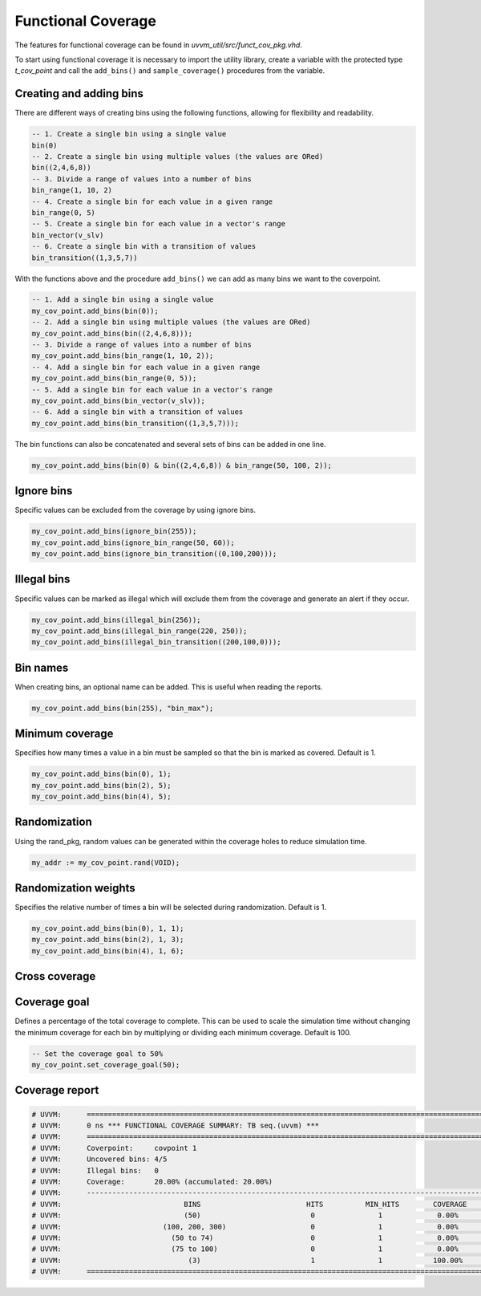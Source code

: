 Functional Coverage
===================
The features for functional coverage can be found in *uvvm_util/src/funct_cov_pkg.vhd*.

To start using functional coverage it is necessary to import the utility library, create a variable with the protected 
type *t_cov_point* and call the ``add_bins()`` and ``sample_coverage()`` procedures from the variable.

.. code-block::
    :linenos:

    library uvvm_util;
    context uvvm_util.uvvm_util_context;

    p_main : process
      variable my_cov_point : t_cov_point;
      variable my_addr      : integer;
    begin
      -- Add bins to the coverage point
      my_cov_point.add_bins(bin(0), "bin_zero");
      my_cov_point.add_bins(bin_range(1,254,1));
      my_cov_point.add_bins(bin(255), "bin_max");

      -- Sample the data
      while not(my_cov_point.coverage_complete(VOID)) loop
        my_addr := my_cov_point.rand(VOID);
        my_cov_point.sample_coverage(my_addr);
      end loop;
      
      -- Print the summary report
      my_cov_point.print_summary(VOID);
      ...

Creating and adding bins
------------------------

There are different ways of creating bins using the following functions, allowing for flexibility and readability.

.. code-block::

    -- 1. Create a single bin using a single value
    bin(0)
    -- 2. Create a single bin using multiple values (the values are ORed)
    bin((2,4,6,8))
    -- 3. Divide a range of values into a number of bins
    bin_range(1, 10, 2)
    -- 4. Create a single bin for each value in a given range
    bin_range(0, 5)
    -- 5. Create a single bin for each value in a vector's range
    bin_vector(v_slv)
    -- 6. Create a single bin with a transition of values
    bin_transition((1,3,5,7))

With the functions above and the procedure ``add_bins()`` we can add as many bins we want to the coverpoint.

.. code-block::

    -- 1. Add a single bin using a single value
    my_cov_point.add_bins(bin(0));
    -- 2. Add a single bin using multiple values (the values are ORed)
    my_cov_point.add_bins(bin((2,4,6,8)));
    -- 3. Divide a range of values into a number of bins
    my_cov_point.add_bins(bin_range(1, 10, 2));
    -- 4. Add a single bin for each value in a given range
    my_cov_point.add_bins(bin_range(0, 5));
    -- 5. Add a single bin for each value in a vector's range
    my_cov_point.add_bins(bin_vector(v_slv));
    -- 6. Add a single bin with a transition of values
    my_cov_point.add_bins(bin_transition((1,3,5,7)));

The bin functions can also be concatenated and several sets of bins can be added in one line.

.. code-block::

    my_cov_point.add_bins(bin(0) & bin((2,4,6,8)) & bin_range(50, 100, 2));

Ignore bins
-----------

Specific values can be excluded from the coverage by using ignore bins.

.. code-block::

    my_cov_point.add_bins(ignore_bin(255));
    my_cov_point.add_bins(ignore_bin_range(50, 60));
    my_cov_point.add_bins(ignore_bin_transition((0,100,200)));

Illegal bins
------------

Specific values can be marked as illegal which will exclude them from the coverage and generate an alert if they occur.

.. code-block::

    my_cov_point.add_bins(illegal_bin(256));
    my_cov_point.add_bins(illegal_bin_range(220, 250));
    my_cov_point.add_bins(illegal_bin_transition((200,100,0)));

Bin names
---------

When creating bins, an optional name can be added. This is useful when reading the reports.

.. code-block::

    my_cov_point.add_bins(bin(255), "bin_max");

Minimum coverage
----------------

Specifies how many times a value in a bin must be sampled so that the bin is marked as covered. Default is 1.

.. code-block::

    my_cov_point.add_bins(bin(0), 1);
    my_cov_point.add_bins(bin(2), 5);
    my_cov_point.add_bins(bin(4), 5);

Randomization
-------------

Using the rand_pkg, random values can be generated within the coverage holes to reduce simulation time.

.. code-block::

    my_addr := my_cov_point.rand(VOID);

Randomization weights
---------------------

Specifies the relative number of times a bin will be selected during randomization. Default is 1.

.. code-block::

    my_cov_point.add_bins(bin(0), 1, 1);
    my_cov_point.add_bins(bin(2), 1, 3);
    my_cov_point.add_bins(bin(4), 1, 6);

Cross coverage
--------------

Coverage goal
--------------

Defines a percentage of the total coverage to complete. This can be used to scale the simulation time without changing the minimum
coverage for each bin by multiplying or dividing each minimum coverage. Default is 100.

.. code-block::

    -- Set the coverage goal to 50%
    my_cov_point.set_coverage_goal(50);

Coverage report
---------------

.. code-block:: none

    # UVVM:      ====================================================================================================================================================================
    # UVVM:      0 ns *** FUNCTIONAL COVERAGE SUMMARY: TB seq.(uvvm) ***                                                                                                             
    # UVVM:      ====================================================================================================================================================================
    # UVVM:      Coverpoint:     covpoint 1
    # UVVM:      Uncovered bins: 4/5
    # UVVM:      Illegal bins:   0
    # UVVM:      Coverage:       20.00% (accumulated: 20.00%)
    # UVVM:      --------------------------------------------------------------------------------------------------------------------------------------------------------------------
    # UVVM:                             BINS                         HITS          MIN_HITS        COVERAGE      RAND_WEIGHT           NAME              STATUS                      
    # UVVM:                             (50)                          0               1             0.00%             1                                UNCOVERED                     
    # UVVM:                        (100, 200, 300)                    0               1             0.00%             1                                UNCOVERED                     
    # UVVM:                          (50 to 74)                       0               1             0.00%             1                                UNCOVERED                     
    # UVVM:                          (75 to 100)                      0               1             0.00%             1                                UNCOVERED                     
    # UVVM:                              (3)                          1               1            100.00%            1                val3             COVERED                      
    # UVVM:      ====================================================================================================================================================================

